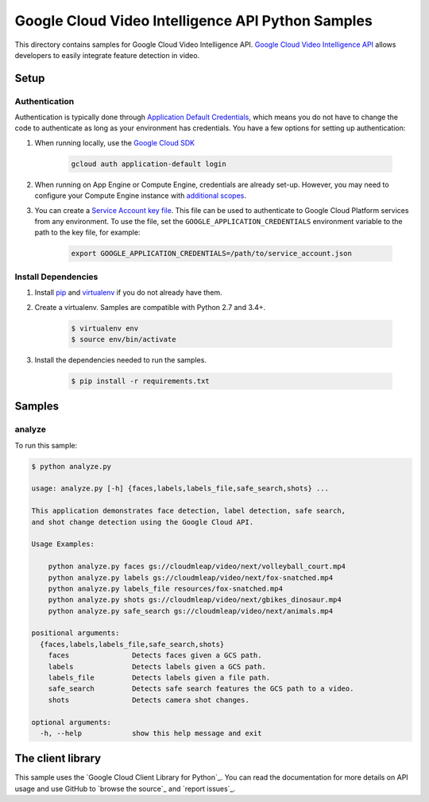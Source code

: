 .. This file is automatically generated. Do not edit this file directly.

Google Cloud Video Intelligence API Python Samples
===============================================================================

This directory contains samples for Google Cloud Video Intelligence API. `Google Cloud Video Intelligence API`_ allows developers to easily integrate feature detection in video.




.. _Google Cloud Video Intelligence API: https://cloud.google.com/video-intelligence/docs 

Setup
-------------------------------------------------------------------------------


Authentication
++++++++++++++

Authentication is typically done through `Application Default Credentials`_,
which means you do not have to change the code to authenticate as long as
your environment has credentials. You have a few options for setting up
authentication:

#. When running locally, use the `Google Cloud SDK`_

    .. code-block:: bash

        gcloud auth application-default login


#. When running on App Engine or Compute Engine, credentials are already
   set-up. However, you may need to configure your Compute Engine instance
   with `additional scopes`_.

#. You can create a `Service Account key file`_. This file can be used to
   authenticate to Google Cloud Platform services from any environment. To use
   the file, set the ``GOOGLE_APPLICATION_CREDENTIALS`` environment variable to
   the path to the key file, for example:

    .. code-block:: bash

        export GOOGLE_APPLICATION_CREDENTIALS=/path/to/service_account.json

.. _Application Default Credentials: https://cloud.google.com/docs/authentication#getting_credentials_for_server-centric_flow
.. _additional scopes: https://cloud.google.com/compute/docs/authentication#using
.. _Service Account key file: https://developers.google.com/identity/protocols/OAuth2ServiceAccount#creatinganaccount

Install Dependencies
++++++++++++++++++++

#. Install `pip`_ and `virtualenv`_ if you do not already have them.

#. Create a virtualenv. Samples are compatible with Python 2.7 and 3.4+.

    .. code-block:: bash

        $ virtualenv env
        $ source env/bin/activate

#. Install the dependencies needed to run the samples.

    .. code-block:: bash

        $ pip install -r requirements.txt

.. _pip: https://pip.pypa.io/
.. _virtualenv: https://virtualenv.pypa.io/

Samples
-------------------------------------------------------------------------------

analyze
+++++++++++++++++++++++++++++++++++++++++++++++++++++++++++++++++++++++++++++++



To run this sample:

.. code-block:: bash

    $ python analyze.py

    usage: analyze.py [-h] {faces,labels,labels_file,safe_search,shots} ...
    
    This application demonstrates face detection, label detection, safe search,
    and shot change detection using the Google Cloud API.
    
    Usage Examples:
    
        python analyze.py faces gs://cloudmleap/video/next/volleyball_court.mp4
        python analyze.py labels gs://cloudmleap/video/next/fox-snatched.mp4
        python analyze.py labels_file resources/fox-snatched.mp4
        python analyze.py shots gs://cloudmleap/video/next/gbikes_dinosaur.mp4
        python analyze.py safe_search gs://cloudmleap/video/next/animals.mp4
    
    positional arguments:
      {faces,labels,labels_file,safe_search,shots}
        faces               Detects faces given a GCS path.
        labels              Detects labels given a GCS path.
        labels_file         Detects labels given a file path.
        safe_search         Detects safe search features the GCS path to a video.
        shots               Detects camera shot changes.
    
    optional arguments:
      -h, --help            show this help message and exit




The client library
-------------------------------------------------------------------------------

This sample uses the `Google Cloud Client Library for Python`_.
You can read the documentation for more details on API usage and use GitHub
to `browse the source`_ and  `report issues`_.

.. Google Cloud Client Library for Python:
    https://googlecloudplatform.github.io/google-cloud-python/
.. browse the source:
    https://github.com/GoogleCloudPlatform/google-cloud-python
.. report issues:
    https://github.com/GoogleCloudPlatform/google-cloud-python/issues


.. _Google Cloud SDK: https://cloud.google.com/sdk/